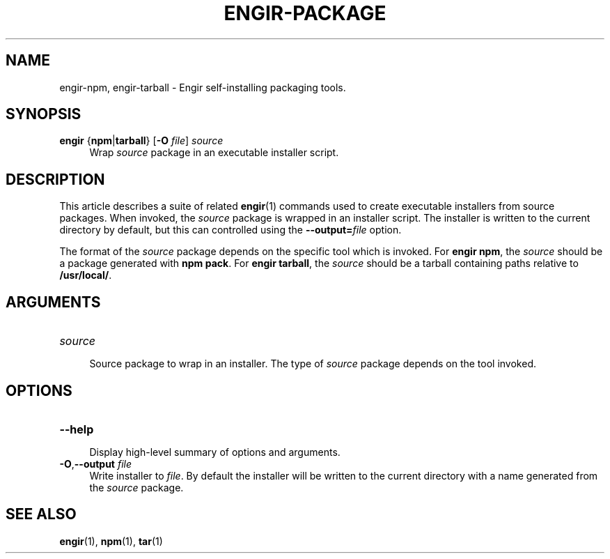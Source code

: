 .TH ENGIR-PACKAGE 1 2022-08-19 "engir" "Engir Build Tools"

.SH NAME
engir-npm, engir-tarball \- Engir self-installing packaging tools.

.SH SYNOPSIS
\fBengir\fR {\fBnpm\fR|\fBtarball\fR} [\fB-O\fR \fIfile\fR] \fIsource\fR
.RS 4
Wrap \fIsource\fR package in an executable installer script.
.RE

.SH DESCRIPTION
This article describes a suite of related \fBengir\fR(1) commands used to
create executable installers from source packages.  When invoked, the
\fIsource\fR package is wrapped in an installer script.  The installer is
written to the current directory by default, but this can controlled using
the \fB--output=\fR\fIfile\fR option.

The format of the \fIsource\fR package depends on the specific tool which is
invoked.  For \fBengir npm\fR, the \fIsource\fR should be a package generated
with \fBnpm pack\fR.  For \fBengir tarball\fR, the \fIsource\fR should be a
tarball containing paths relative to \fB/usr/local/\fR.

.SH ARGUMENTS

.TP
\fIsource\fR
.RS 4
Source package to wrap in an installer.  The type of \fIsource\fR package
depends on the tool invoked.
.RE

.SH OPTIONS

.TP
\fB--help\fR
.RS 4
Display high-level summary of options and arguments.
.RE

.TP
\fB-O\fR,\fB--output\fR \fIfile\fR
.RS 4
Write installer to \fIfile\fR.  By default the installer will be written to the
current directory with a name generated from the \fIsource\fR package.
.RE

.SH SEE ALSO
\fBengir\fR(1), \fBnpm\fR(1), \fBtar\fR(1)
